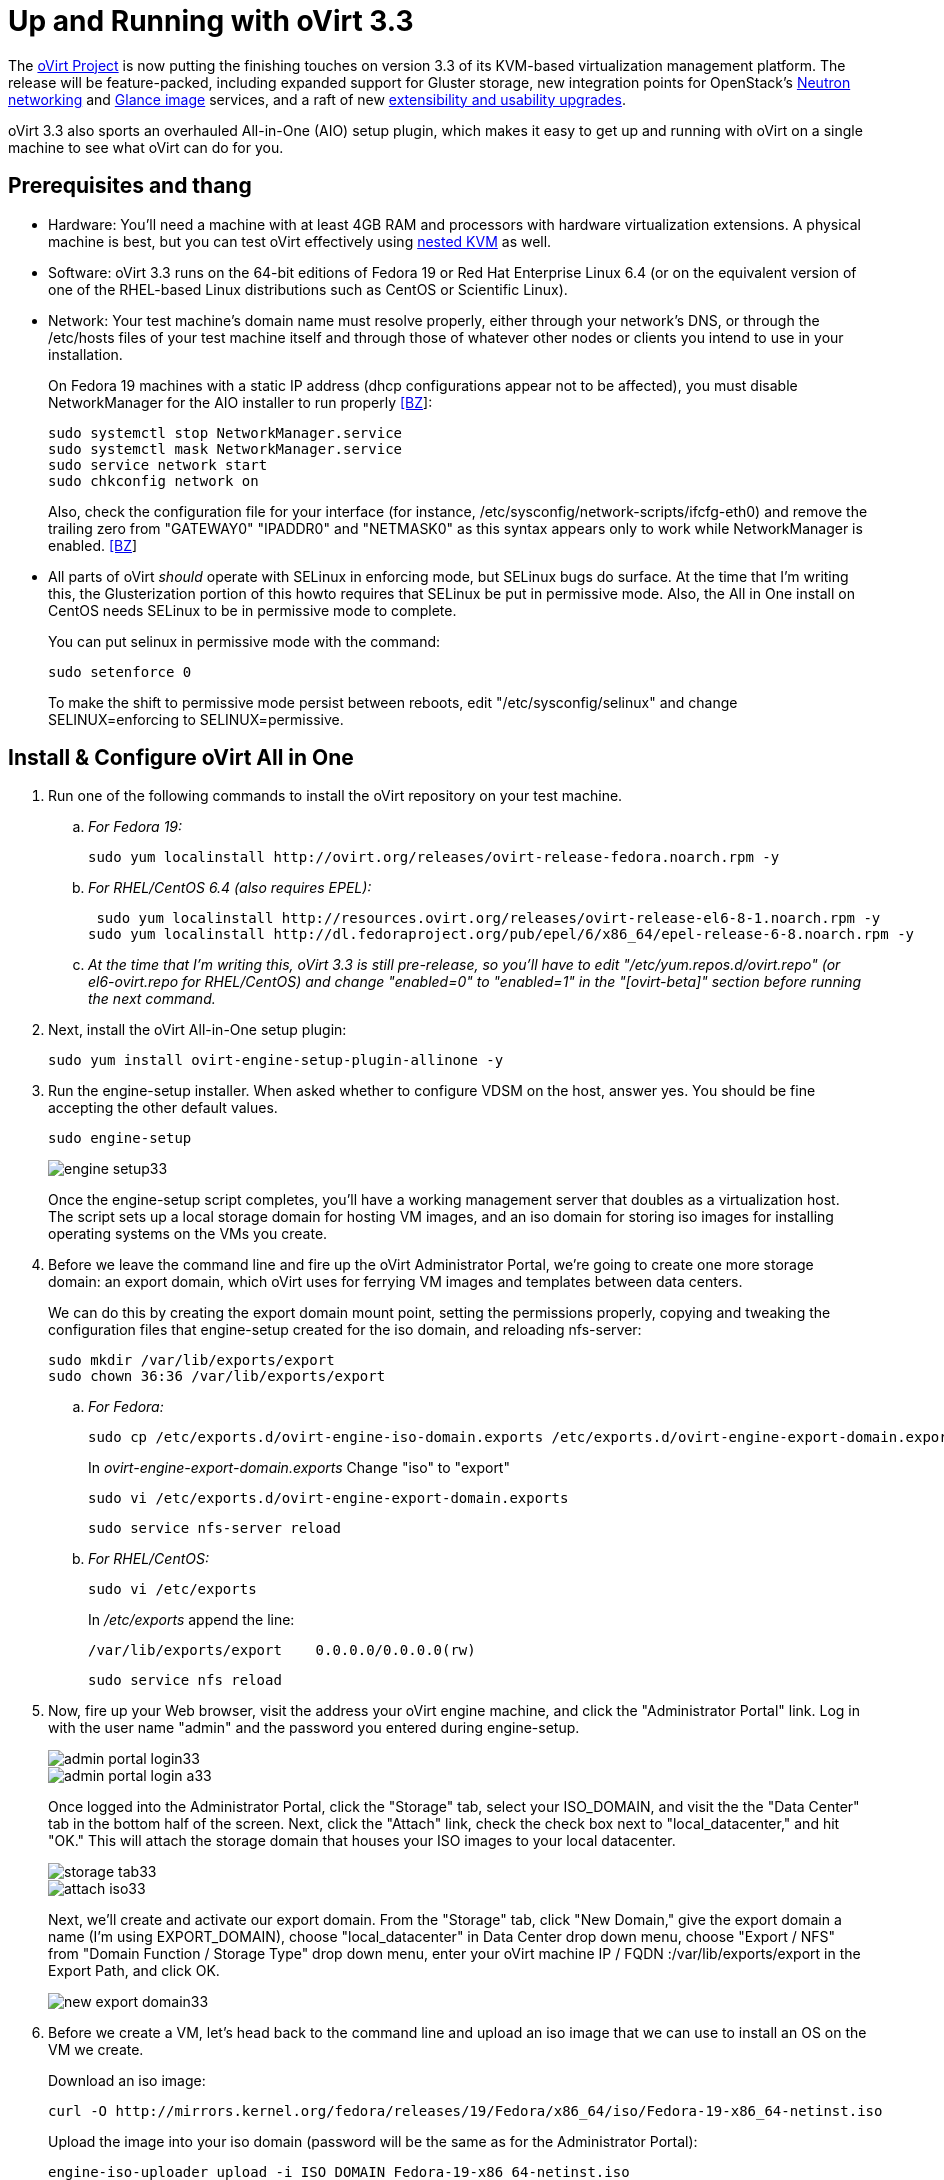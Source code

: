 = Up and Running with oVirt 3.3 =

The https://twitter.com/redhatopen[oVirt Project] is now putting the finishing touches on version 3.3 of its KVM-based virtualization management platform. The release will be feature-packed, including expanded support for Gluster storage, new integration points for OpenStack's http://www.youtube.com/watch?v=S16AfFylcHk[Neutron networking] and http://www.youtube.com/watch?v=_Nyi1xyiQnY[Glance image] services, and a raft of new http://www.ovirt.org/OVirt_3.3_release_notes[extensibility and usability upgrades].

oVirt 3.3 also sports an overhauled All-in-One (AIO) setup plugin, which makes it easy to get up and running with oVirt on a single machine to see what oVirt can do for you. 

== Prerequisites and thang ==

* Hardware: You'll need a machine with at least 4GB RAM and processors with hardware virtualization extensions. A physical machine is best, but you can test oVirt effectively using http://community.redhat.com/testing-ovirt-3-3-with-nested-kvm/[nested KVM] as well.

* Software: oVirt 3.3 runs on the 64-bit editions of Fedora 19 or Red Hat Enterprise Linux 6.4 (or on the equivalent version of one of the RHEL-based Linux distributions such as CentOS or Scientific Linux). 

* Network: Your test machine's domain name must resolve properly, either through your network's DNS, or through the /etc/hosts files of your test machine itself and through those of whatever other nodes or clients you intend to use in your installation.

+
On Fedora 19 machines with a static IP address (dhcp configurations appear not to be affected), you must disable NetworkManager for the AIO installer to run properly https://bugzilla.redhat.com/show_bug.cgi?id=1001186[[BZ]]:

+
 sudo systemctl stop NetworkManager.service
 sudo systemctl mask NetworkManager.service
 sudo service network start
 sudo chkconfig network on

+
Also, check the configuration file for your interface (for instance, /etc/sysconfig/network-scripts/ifcfg-eth0) and remove the trailing zero from "GATEWAY0" "IPADDR0" and "NETMASK0" as this syntax appears only to work while NetworkManager is enabled. https://bugzilla.redhat.com/show_bug.cgi?id=911949[[BZ]]

* All parts of oVirt _should_ operate with SELinux in enforcing mode, but SELinux bugs do surface. At the time that I'm writing this, the Glusterization portion of this howto requires that SELinux be put in permissive mode. Also, the All in One install on CentOS needs SELinux to be in permissive mode to complete.
 
+
You can put selinux in permissive mode with the command:

+
 sudo setenforce 0

+
To make the shift to permissive mode persist between reboots, edit "/etc/sysconfig/selinux" and change SELINUX=enforcing to SELINUX=permissive.

== Install & Configure oVirt All in One ==

. Run one of the following commands to install the oVirt repository on your test machine.

.. _For Fedora 19:_
+
 sudo yum localinstall http://ovirt.org/releases/ovirt-release-fedora.noarch.rpm -y

.. _For RHEL/CentOS 6.4 (also requires EPEL):_
+
 sudo yum localinstall http://resources.ovirt.org/releases/ovirt-release-el6-8-1.noarch.rpm -y
sudo yum localinstall http://dl.fedoraproject.org/pub/epel/6/x86_64/epel-release-6-8.noarch.rpm -y

.. _At the time that I'm writing this, oVirt 3.3 is still pre-release, so you'll have to edit "/etc/yum.repos.d/ovirt.repo" (or el6-ovirt.repo for RHEL/CentOS) and change "enabled=0" to "enabled=1" in the "[ovirt-beta]" section before running the next command._

. Next, install the oVirt All-in-One setup plugin:
+
 sudo yum install ovirt-engine-setup-plugin-allinone -y
+
. Run the engine-setup installer. When asked whether to configure VDSM on the host, answer yes. You should be fine accepting the other default values.
+
 sudo engine-setup
+
image::engine-setup33.png[align="center"]
+
Once the engine-setup script completes, you'll have a working management server that doubles as a virtualization host. The script sets up a local storage domain for hosting VM images, and an iso domain for storing iso images for installing operating systems on the VMs you create.

. Before we leave the command line and fire up the oVirt Administrator Portal, we're going to create one more storage domain: an export domain, which oVirt uses for ferrying VM images and templates between data centers.
+
We can do this by creating the export domain mount point, setting the permissions properly, copying and tweaking the configuration files that engine-setup created for the iso domain, and reloading nfs-server:

+
 sudo mkdir /var/lib/exports/export
 sudo chown 36:36 /var/lib/exports/export

.. _For Fedora:_

+
 sudo cp /etc/exports.d/ovirt-engine-iso-domain.exports /etc/exports.d/ovirt-engine-export-domain.exports
+
In _ovirt-engine-export-domain.exports_ Change "iso" to "export"
+
 sudo vi /etc/exports.d/ovirt-engine-export-domain.exports
+
 sudo service nfs-server reload
+
.. _For RHEL/CentOS:_

+
 sudo vi /etc/exports
+
In _/etc/exports_ append the line:
+
 /var/lib/exports/export    0.0.0.0/0.0.0.0(rw)
+
 sudo service nfs reload
+
. Now, fire up your Web browser, visit the address your oVirt engine machine, and click the "Administrator Portal" link. Log in with the user name "admin" and the password you entered during engine-setup.
+
image::admin-portal-login33.png[align="center"]
+
image::admin-portal-login-a33.png[align="center"]
+
Once logged into the Administrator Portal, click the "Storage" tab, select your ISO_DOMAIN, and visit the the "Data Center" tab in the bottom half of the screen. Next, click the "Attach" link, check the check box next to "local_datacenter," and hit "OK." This will attach the storage domain that houses your ISO images to your local datacenter.
+
image::storage-tab33.png[align="center"]
+
image::attach-iso33.png[align="center"]
+
Next, we'll create and activate our export domain. From the "Storage" tab, click "New Domain," give the export domain a name (I'm using EXPORT_DOMAIN), choose "local_datacenter" in Data Center drop down menu, choose "Export / NFS" from "Domain Function / Storage Type" drop down menu, enter your oVirt machine IP / FQDN :/var/lib/exports/export in the Export Path, and click OK.
+
image::new-export-domain33.png[align="center"]

. Before we create a VM, let's head back to the command line and upload an iso image that we can use to install an OS on the VM we create. 
+
Download an iso image:
+
 curl -O http://mirrors.kernel.org/fedora/releases/19/Fedora/x86_64/iso/Fedora-19-x86_64-netinst.iso
+
Upload the image into your iso domain (password will be the same as for the Administrator Portal):
+
 engine-iso-uploader upload -i ISO_DOMAIN Fedora-19-x86_64-netinst.iso
+
. Now we're ready to create and run a VM. Head back to the oVirt Administrator Portal, visit the "Virtual Machines" tab, and click "New VM." In the resulting dialog box, give your new instance a name and click "OK."
+
image::new-VM33.png[align="center"]
+
In the "New Virtual Machine - Guide Me" dialog that pops up next, click "Configure Virtual Disks," enter a disk size, and click "OK." Hit "Configure Later" to dismiss the Guide Me dialog.
+
image::add-disk33.png[align="center"]
+
Next, select your newly-created VM, and click "Run Once." In the dialog box that appears, expand "Boot Options," check the "Attach CD" check box, choose your install iso from the drop down, and hit "OK" to proceed.
+
image::run-once33.png[align="center"]
+
After a few moments, the status of your new vm will switch from red to green, and you can click on the green monitor icon next to "Migrate" to open a console window.
+
image::run-VM33.png[align="center"]
+
oVirt defaults to the SPICE protocol for new VMs, which means you'll need the virt-viewer package installed on your client machine. If a SPICE client isn't available to you, you can opt for VNC by stopping your VM, clicking "Edit," "Console," "Show Advanced Options," and choosing VNC from the "Protocol" drop down menu.

That’s enough for this blog post, but stay tuned for more oVirt 3.3 how-to posts. In particular, I have walkthroughs in the works for making use of oVirt's new and improved Gluster storage support, and for making oVirt and OpenStack play nicely together.

If you’re interested in getting involved with the project, you can find all the mailing list, issue tracker, source repository, and wiki information you need http://www.ovirt.org/Community[here].

On IRC, I’m jbrooks, ping me in the #ovirt room on OFTC or write a comment below and I’ll be happy to help you get up and running or get pointed in the right direction.

Finally, be sure to follow us on Twitter at https://twitter.com/redhatopen[@redhatopen] for news on oVirt and other open source projects in the Red Hat world.



